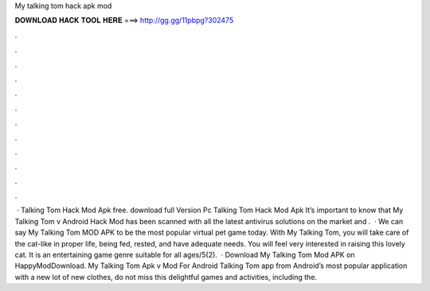 My talking tom hack apk mod

𝐃𝐎𝐖𝐍𝐋𝐎𝐀𝐃 𝐇𝐀𝐂𝐊 𝐓𝐎𝐎𝐋 𝐇𝐄𝐑𝐄 ===> http://gg.gg/11pbpg?302475

.

.

.

.

.

.

.

.

.

.

.

.

 · Talking Tom Hack Mod Apk free. download full Version Pc Talking Tom Hack Mod Apk It’s important to know that My Talking Tom v Android Hack Mod has been scanned with all the latest antivirus solutions on the market and .  · We can say My Talking Tom MOD APK to be the most popular virtual pet game today. With My Talking Tom, you will take care of the cat-like in proper life, being fed, rested, and have adequate needs. You will feel very interested in raising this lovely cat. It is an entertaining game genre suitable for all ages/5(2).  · Download My Talking Tom Mod APK on HappyModDownload. My Talking Tom Apk v Mod For Android  Talking Tom app from Android’s most popular application with  a new lot of new clothes, do not miss this delightful games and activities, including the.